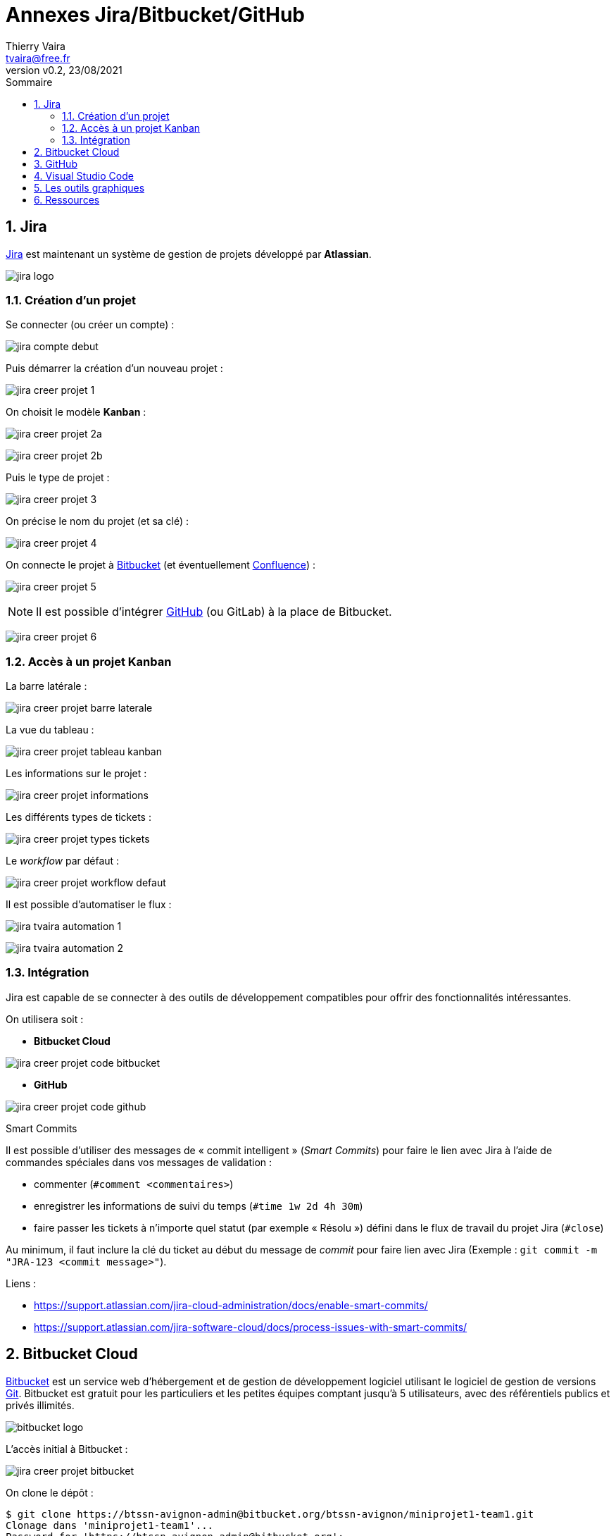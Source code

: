 = Annexes Jira/Bitbucket/GitHub
:author: Thierry Vaira
:email: tvaira@free.fr
:revnumber: v0.2
:revdate: 23/08/2021
:revremark:
:sectnums:
:toc: left
:toclevels: 4
:toc-title: Sommaire
:description: Annexes Jira/Bitbucket/GitHub
:keywords: jira bitbucket github
:imagesdir: ./images/
:source-highlighter: highlightjs
:highlightjs-theme: rainbow
:stem:

////
:highlightjs-theme: xcode
:highlightjs-theme: androidstudio
:highlightjs-theme: googlecode
:highlightjs-theme: github
:highlightjs-theme: foundation
:highlightjs-theme: idea
:highlightjs-theme: rainbow
:highlightjs-theme: vs
:highlightjs-theme: sunburst
:highlightjs-theme: tomorrow
:highlightjs-theme: railscasts
:highlightjs-theme: zenburn
////

ifdef::backend-html5[]
++++
<link rel="stylesheet" href="https://cdnjs.cloudflare.com/ajax/libs/font-awesome/4.7.0/css/font-awesome.min.css">
++++
:html:
endif::[]

:icons: font

:home: https://btssn-lasalle84.github.io/guides-developpement-logiciel/

ifdef::backend-pdf[]
{author} - <{email}> - version {revnumber} - {revdate} - {home}[btssn-lasalle84.github.io]
endif::[]

== Jira

https://www.atlassian.com/software/jira[Jira] est maintenant un système de gestion de projets développé par **Atlassian**.

image:jira-logo.png[]

=== Création d'un projet

Se connecter (ou créer un compte) :

image:jira-compte-debut.png[]

Puis démarrer la création d'un nouveau projet :

image:jira-creer-projet-1.png[]

On choisit le modèle **Kanban** :

image:jira-creer-projet-2a.png[]

image:jira-creer-projet-2b.png[]

Puis le type de projet :

image:jira-creer-projet-3.png[]

On précise le nom du projet (et sa clé) :

image:jira-creer-projet-4.png[]

On connecte le projet à https://bitbucket.org/[Bitbucket] (et éventuellement https://www.atlassian.com/fr/software/confluence[Confluence]) :

image:jira-creer-projet-5.png[]

[NOTE]
====
Il est possible d'intégrer xref:ancre-integration-github[GitHub] (ou GitLab) à la place de Bitbucket.
====

image:jira-creer-projet-6.png[]

=== Accès à un projet Kanban

La barre latérale :

image:jira-creer-projet-barre-laterale.png[]

La vue du tableau :

image:jira-creer-projet-tableau-kanban.png[]

Les informations sur le projet :

image:jira-creer-projet-informations.png[]

Les différents types de tickets :

image:jira-creer-projet-types-tickets.png[]

Le _workflow_ par défaut :

image:jira-creer-projet-workflow-defaut.png[]

Il est possible d'automatiser le flux :

image:jira-tvaira-automation-1.png[]

image:jira-tvaira-automation-2.png[]

=== Intégration

Jira est capable de se connecter à des outils de développement compatibles pour offrir des fonctionnalités intéressantes.

On utilisera soit :

- *Bitbucket Cloud*

image:jira-creer-projet-code-bitbucket.png[]

- *GitHub*

image:jira-creer-projet-code-github.png[]

.Smart Commits
****
Il est possible d'utiliser des messages de « commit intelligent » (_Smart Commits_) pour faire le lien avec Jira à l'aide de commandes spéciales dans vos messages de validation :

- commenter (`#comment <commentaires>`)
- enregistrer les informations de suivi du temps (`#time 1w 2d 4h 30m`)
- faire passer les tickets à n'importe quel statut (par exemple « Résolu ») défini dans le flux de travail du projet Jira (`#close`)

Au minimum, il faut inclure la clé du ticket au début du message de _commit_ pour faire lien avec Jira (Exemple : `git commit -m "JRA-123 <commit message>"`).

Liens :

- https://support.atlassian.com/jira-cloud-administration/docs/enable-smart-commits/
- https://support.atlassian.com/jira-software-cloud/docs/process-issues-with-smart-commits/
****

== Bitbucket Cloud

https://bitbucket.org/[Bitbucket] est un service web d'hébergement et de gestion de développement logiciel utilisant le logiciel de gestion de versions https://git-scm.com/[Git]. Bitbucket est gratuit pour les particuliers et les petites équipes comptant jusqu'à 5 utilisateurs, avec des référentiels publics et privés illimités.

image:bitbucket-logo.png[]

L'accès initial à Bitbucket :

image:jira-creer-projet-bitbucket.png[]

//image:jira-creer-projet-bitbucket-details.png[]

//Configuration

On clone le dépôt :

----
$ git clone https://btssn-avignon-admin@bitbucket.org/btssn-avignon/miniprojet1-team1.git
Clonage dans 'miniprojet1-team1'...
Password for 'https://btssn-avignon-admin@bitbucket.org': 
warning: Vous semblez avoir cloné un dépôt vide.

$ cd miniprojet1-team1/

$ git status
Sur la branche master

Aucun commit

rien à valider (créez/copiez des fichiers et utilisez "git add" pour les suivre)

$ git remote -v
origin	https://btssn-avignon-admin@bitbucket.org/btssn-avignon/miniprojet1-team1.git (fetch)
origin	https://btssn-avignon-admin@bitbucket.org/btssn-avignon/miniprojet1-team1.git (push)

$ git push -u origin master
----

[TIP]
====
Si le dépôt local existe déjà, on peut le relier au dépôt distant :

----
$ git remote add origin https://btssn-avignon-admin@bitbucket.org/btssn-avignon/miniprojet1-team1.git
----

Si besoin, on renomme la branche `master` en `main` (l'option `-M` est un raccourci pour les options `--move` et `--force`) :

----
$ git branch -M main
----
====

On peut configurer Git localement :

----
$ git config --local user.name "vaira"
$ git config --local user.email "vaira@lasalle84.org"

$ cat .git/config
...
----

On peut installer les extensions `git-flow` :

----
$ sudo apt install git-flow

$ git flow help
usage: git flow <subcommand>

Available subcommands are:
   init      Initialize a new git repo with support for the branching model.
   feature   Manage your feature branches.
   bugfix    Manage your bugfix branches.
   release   Manage your release branches.
   hotfix    Manage your hotfix branches.
   support   Manage your support branches.
   version   Shows version information.
   config    Manage your git-flow configuration.
   log       Show log deviating from base branch.

Try 'git flow <subcommand> help' for details.
----

On initialise le dépôt avec la prise en charge du modèle de branchement *Gitflow* :

----
$ git flow init
No branches exist yet. Base branches must be created now.
Branch name for production releases: [master] 
Branch name for "next release" development: [develop] 

How to name your supporting branch prefixes?
Feature branches? [feature/] 
Bugfix branches? [bugfix/] 
Release branches? [release/] 
Hotfix branches? [hotfix/] 
Support branches? [support/] 
Version tag prefix? [] 
Hooks and filters directory? [$HOME/jira/miniprojet1-team1/.git/hooks]

$ git push -u origin develop
Décompte des objets: 2, fait.
Écriture des objets: 100% (2/2), 160 bytes | 160.00 KiB/s, fait.
Total 2 (delta 0), reused 0 (delta 0)
To https://bitbucket.org/btssn-avignon/miniprojet1-team1.git
 * [new branch]      develop -> develop

$ git ls-remote
From https://btssn-avignon-admin@bitbucket.org/btssn-avignon/miniprojet1-team1.git
ddc49adcf578dea85148ff5aa146033b6162e8a6	HEAD
ddc49adcf578dea85148ff5aa146033b6162e8a6	refs/heads/develop
ddc49adcf578dea85148ff5aa146033b6162e8a6	refs/heads/master
----

Dans les détails du projet, on définit la branche principale (ici `master`) :

image:bitbucket-details-projet.png[]

image:bitbucket-branch-master.png[]

Dans les modèles de branches, on définit la branche de développement (ici `develop`) :

//image:bitbucket-modeles-branches.png[]

image:bitbucket-branch-develop.png[]

On obtient :

image:bitbucket-branches-flow.png[]

[[ancre-integration-github]]
== GitHub

image:github-logo.png[]

Liens :

- https://support.atlassian.com/jira-cloud-administration/docs/integrate-with-github/
- https://github.com/atlassian/github-for-jira

image:jira-tvaira-integrer-github-1.png[]

image:jira-tvaira-integrer-github-2.png[]

image:jira-tvaira-integrer-github-3.png[]

image:jira-tvaira-integrer-github-4.png[]

image:jira-tvaira-integrer-github-5.png[]

image:jira-tvaira-integrer-github-6.png[]

image:jira-tvaira-integrer-github-7.png[]

image:jira-tvaira-integrer-github-8.png[]

On obtient :

image:jira-tvaira-gerer-apps.png[]

Configuration :

image:jira-creer-projet-github-configuration.png[]

image:jira-creer-projet-code-github-depot.png[]

image:jira-creer-projet-code-github-flow.png[]

On clone le dépôt :

----
$ git clone git@github.com:btssn-lasalle84/mp1-team0.git

$ cd mp1-team0/

$ echo "# mp1-team0" >> README.md
$ git add README.md
$ git commit -m "Ajout README.md"

$ git branch -M main

$ git push -u origin main
----

On installe des extensions `git-flow` :

----
$ sudo apt install git-flow
----

On initialise le dépôt Git avec la prise en charge du modèle de branchement Gitflow :

----
$ git flow init

Which branch should be used for bringing forth production releases?
   - main
Branch name for production releases: [main] 
Branch name for "next release" development: [develop] 

How to name your supporting branch prefixes?
Feature branches? [feature/] 
Bugfix branches? [bugfix/] 
Release branches? [release/] 
Hotfix branches? [hotfix/] 
Support branches? [support/] 
Version tag prefix? [] 
Hooks and filters directory? [/home/tv/Documents/jira/mp1-team0/.git/hooks] 

$ git push -u origin develop
Total 0 (delta 0), reused 0 (delta 0)
remote: 
remote: Create a pull request for 'develop' on GitHub by visiting:
remote:      https://github.com/btssn-lasalle84/mp1-team0/pull/new/develop
remote: 
To github.com:btssn-lasalle84/mp1-team0.git
 * [new branch]      develop -> develop
La branche 'develop' est paramétrée pour suivre la branche distante 'develop' depuis 'origin'.
----

== Visual Studio Code

https://code.visualstudio.com/[Visual Studio Code] (un des IDE les plus utilisés actuellement) intégre la gestion du contrôle de source (SCM) et inclut par défaut la prise en charge de Git.

Installation de https://code.visualstudio.com/[Visual Studio Code] :

- https://code.visualstudio.com/Download[Download]
- https://code.visualstudio.com/docs/setup/linux[Setup]
- https://code.visualstudio.com/docs[Getting Started]

image:vscode-tp.png[]

Liens :

- https://code.visualstudio.com/docs/editor/versioncontrol
- https://code.visualstudio.com/docs/editor/github

Le contrôle de source (SCM) :

image:vscode-scm.png[]

Il existe de nombreuses extensions pour faciliter l'utilisation de Git dont https://marketplace.visualstudio.com/items?itemName=donjayamanne.git-extension-pack[Git Extension Pack] qui comprend :

- https://marketplace.visualstudio.com/items?itemName=donjayamanne.githistory[Git History]
- https://marketplace.visualstudio.com/items?itemName=alefragnani.project-manager[Project Manager]
- https://marketplace.visualstudio.com/items?itemName=eamodio.gitlens[GitLens]
- https://marketplace.visualstudio.com/items?itemName=codezombiech.gitignore[gitignore]
- https://marketplace.visualstudio.com/items?itemName=ziyasal.vscode-open-in-github[Open in GitHub / Bitbucket / VisualStudio.com]

Et quelques autres :

- https://marketplace.visualstudio.com/items?itemName=mhutchie.git-graph[Git Graph]
- https://marketplace.visualstudio.com/items?itemName=felipecaputo.git-project-manager[Git Project Manager]
- https://marketplace.visualstudio.com/items?itemName=waderyan.gitblame[Git Blame]

Et pour gitflow :

- https://marketplace.visualstudio.com/items?itemName=ardisaurus.gitflow-actions-sidebar[Gitflow Actions Sidebar]
- https://marketplace.visualstudio.com/items?itemName=vector-of-bool.gitflow[gitflow]

image:vscode-extension-gitflow.png[]

Et pour Jira/Bitbucket :

- https://marketplace.visualstudio.com/items?itemName=atlassian.atlascode[Jira and Bitbucket (Atlassian Labs)]

image:vscode-extension-jira-bitbucket.png[]

image:vscode-extension-jira-settings.png[]

== Les outils graphiques

Il existe de nombreuses interfaces graphiques permettant de gérer des projets Git.

En standard :

- une interface web avec https://git-scm.com/book/fr/v2/Git-sur-le-serveur-GitWeb[GitWeb]
- une interface de visualisation détaillée et graphique avec `gitk`

Il existe également de nombreuses autres applications :

- https://github.com/tibirna/qgit[qgit] propose des outils supplémentaires par rapport à `gitk` ;
- https://github.com/GNOME/giggle[Giggle] : une interface en GTK+ ;
- http://gitextensions.github.io/[GitExtensions] : un client Git graphique pour Windows (C) ;
- https://tortoisegit.org/[TortoiseGit] : logiciel libre pour Windows reprenant les éléments d'interface de `TortoiseSVN` (un classique) ;
- ...
- https://www.sourcetreeapp.com/[SourceTree] : un logiciel propriétaire gratuit pour Windows (C) et macOS (C) édité par Atlassian ;

image:SourceTree.png[]

- https://www.collab.net/downloads/giteye[GitEye] : un client graphique pour Windows (C), macOS  (C) et Linux

----
$ cd ~/Téléchargements/
$ wget -c https://www.collab.net/sites/default/files/downloads/GitEye-2.2.0-linux.x86_64.zip

$ mkdir /tmp/GitEye
$ unzip -d /tmp/GitEye ~/Téléchargements/GitEye-2.2.0-linux.x86_64.zip

$ sudo chown -R root:root /tmp/GitEye
$ sudo mv /tmp/GitEye /opt/GitEye
$ sudo ln -s /opt/GitEye/GitEye /usr/local/bin/GitEye
$ GitEye
----

image:GitEye.png[]

== Ressources

https://fr.wikipedia.org/wiki/Git[Git] :

- https://git-scm.com/[Git]
- http://book.git-scm.com/docs[Manuel de référence]
- http://git-scm.com/book/fr/v2[Livre Pro Git en français]
- https://alexgirard.com/git-book/[Livre Git Community Book en français]

https://github.com/[GitHub] :

- https://guides.github.com/introduction/git-handbook/[Git Handbook sur Github]
- https://docs.github.com/en/github/collaborating-with-pull-requests[Collaborating with pull requests]

https://www.atlassian.com/[Atlassian] :

- https://www.atlassian.com/software/jira/guides[Les guides Jira]
- https://www.atlassian.com/fr/software/jira/guides/use-cases/what-is-jira-used-for[À quoi sert Jira ?]
- https://www.atlassian.com/fr/agile/tutorials[Découvrez Agile grâce à Jira]
- https://www.atlassian.com/fr/git/tutorials[Tutoriels]
- https://www.atlassian.com/fr/git/tutorials/comparing-workflows[Comparaison des workflow git]
- https://support.atlassian.com/jira-software-cloud/docs/process-issues-with-smart-commits/[Smart Commits]
- https://support.atlassian.com/jira-cloud-administration/docs/integrate-with-github/[Integrate with GitHub]
- https://github.com/atlassian/github-for-jira[GitHub for Jira]

***

ifdef::backend-html5[]
Site : {home}[btssn-lasalle84.github.io]
endif::[]

ifdef::backend-pdf[]
{author} - <{email}> - version {revnumber} - {revdate} - {home}[btssn-lasalle84.github.io]
endif::[]
